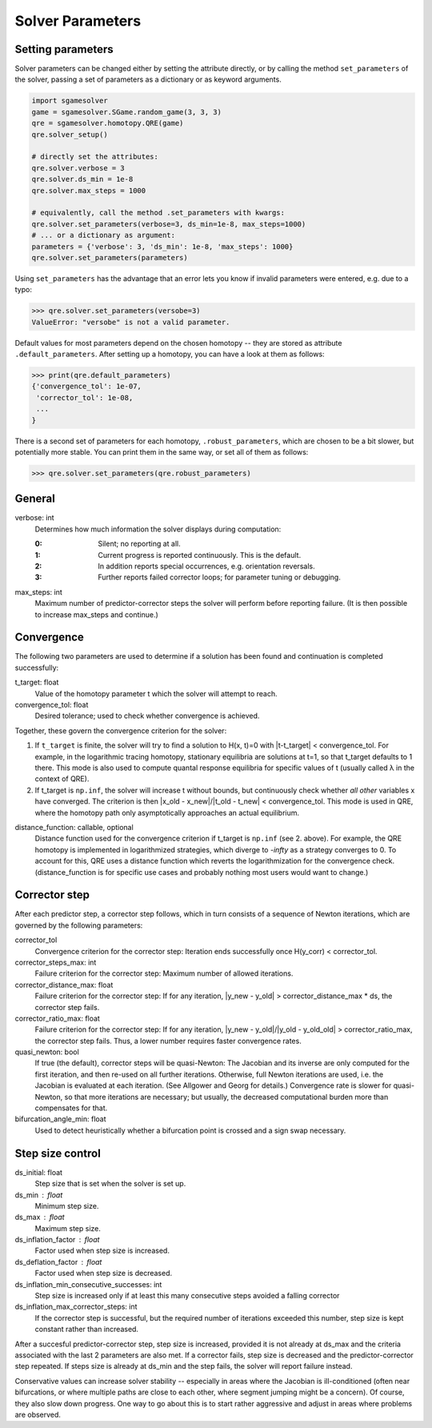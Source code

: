 Solver Parameters
==========

.. _solver_paramters:

Setting parameters
__________________

Solver parameters can be changed either by setting the attribute directly, 
or by calling the method ``set_parameters`` of the solver, passing a set
of parameters as a dictionary or as keyword arguments. 

.. code-block:: python

    import sgamesolver
    game = sgamesolver.SGame.random_game(3, 3, 3)
    qre = sgamesolver.homotopy.QRE(game)
    qre.solver_setup()

    # directly set the attributes:
    qre.solver.verbose = 3
    qre.solver.ds_min = 1e-8
    qre.solver.max_steps = 1000

    # equivalently, call the method .set_parameters with kwargs:
    qre.solver.set_parameters(verbose=3, ds_min=1e-8, max_steps=1000)
    # ... or a dictionary as argument:
    parameters = {'verbose': 3, 'ds_min': 1e-8, 'max_steps': 1000}
    qre.solver.set_parameters(parameters)

Using ``set_parameters`` has the advantage that an error lets you know if 
invalid parameters were entered, e.g. due to a typo:

>>> qre.solver.set_parameters(versobe=3)
ValueError: "versobe" is not a valid parameter.

Default values for most parameters depend on the chosen homotopy -- they are stored as
attribute ``.default_parameters``. After setting up a homotopy, you can have a look at 
them as follows:

>>> print(qre.default_parameters)
{'convergence_tol': 1e-07,
 'corrector_tol': 1e-08,
 ...
}

There is a second set of parameters for each homotopy, ``.robust_parameters``,
which are chosen to be a bit slower, but potentially more stable. You can print them in 
the same way, or set all of them as follows:

>>> qre.solver.set_parameters(qre.robust_parameters)

General 
_______


verbose: int
    Determines how much information the solver displays during computation:

    :0: Silent; no reporting at all.
    :1: Current progress is reported continuously. This is the default.
    :2: In addition reports special occurrences, e.g. orientation reversals.
    :3: Further reports failed corrector loops; for parameter tuning or debugging.

max_steps: int
    Maximum number of predictor-corrector steps the solver will perform before
    reporting failure. (It is then possible to increase max_steps and continue.)


Convergence
___________

The following two parameters are used to determine if a solution has been found 
and continuation is completed successfully:

t_target: float
    Value of the homotopy parameter t which the solver will attempt to reach.
convergence_tol: float
    Desired tolerance; used to check whether convergence is achieved.

Together, these govern the convergence criterion for the solver:

1. If ``t_target`` is finite, the solver will try to find a solution to H(x, t)=0 
   with \|t-t_target\| < convergence_tol.
   For example, in the logarithmic tracing
   homotopy, stationary equilibria are solutions at t=1, so that t_target defaults to 1 there. 
   This mode is also used to compute quantal response equilibria for 
   specific values of t (usually called λ in the context of QRE).   
2. If t_target is ``np.inf``, the solver will increase t without bounds, but
   continuously check whether *all other* variables x have converged. The criterion is then
   \|x_old - x_new\|/\|t_old - t_new\| < convergence_tol. This mode is used in QRE,
   where the homotopy path only asymptotically approaches an actual equilibrium.  

distance_function: callable, optional
    Distance function used for the convergence criterion if t_target is ``np.inf`` (see 2. above).
    For example, the QRE homotopy is implemented in logarithmized strategies,
    which diverge to `-\infty` as a strategy converges to 0. To account for this, 
    QRE uses a distance function which reverts the logarithmization for the convergence check.
    (distance_function is for specific use cases and probably nothing most users would want 
    to change.)


Corrector step
______________

After each predictor step, a corrector step follows, which in turn consists of a 
sequence of Newton iterations, which are governed by the following parameters:

corrector_tol
    Convergence criterion for the corrector step: Iteration ends successfully once 
    H(y_corr) < corrector_tol.
corrector_steps_max: int
    Failure criterion for the corrector step: Maximum number of allowed iterations.
corrector_distance_max: float
    Failure criterion for the corrector step: 
    If for any iteration, \|y_new - y_old\| > corrector_distance_max * ds, the corrector
    step fails. 
corrector_ratio_max: float
    Failure criterion for the corrector step: 
    If for any iteration, \|y_new - y_old\|/\|y_old - y_old_old\| > corrector_ratio_max, the corrector
    step fails. Thus, a lower number requires faster convergence rates.

quasi_newton: bool
    If true (the default), corrector steps will be quasi-Newton: The Jacobian and its 
    inverse are only computed for the first iteration, and then re-used on all further iterations. 
    Otherwise, full Newton iterations are used, i.e. the Jacobian is evaluated at each iteration.
    (See Allgower and Georg for details.) Convergence rate is slower for quasi-Newton, so that
    more iterations are necessary; but usually, the decreased computational burden more than 
    compensates for that. 

bifurcation_angle_min: float
    Used to detect heuristically whether a bifurcation point is crossed and 
    a sign swap necessary.



Step size control
_________________

ds_initial: float
    Step size that is set when the solver is set up.
ds_min : float
    Minimum step size.
ds_max : float
    Maximum step size.
ds_inflation_factor : float
    Factor used when step size is increased.
ds_deflation_factor : float
    Factor used when step size is decreased.
ds_inflation_min_consecutive_successes: int
    Step size is increased only if at least this many consecutive steps avoided a falling corrector
ds_inflation_max_corrector_steps: int
    If the corrector step is successful, but the required number of iterations
    exceeded this number, step size is kept constant rather than increased.


After a succesful predictor-corrector step, step size is increased, provided it is not 
already at ds_max and the criteria associated with the last 2 parameters are also met.
If a corrector fails, step size is decreased and the predictor-corrector step repeated.
If steps size is already at ds_min and the step fails, the solver will report failure instead.

Conservative values can increase solver stability -- especially in areas where the Jacobian 
is ill-conditioned (often near bifurcations, or where multiple paths are close to each other, 
where segment jumping might be a concern).
Of course, they also slow down progress. One way to go about this is to start rather aggressive 
and adjust in areas where problems are observed.


.. |br| raw:: html

      <br>
